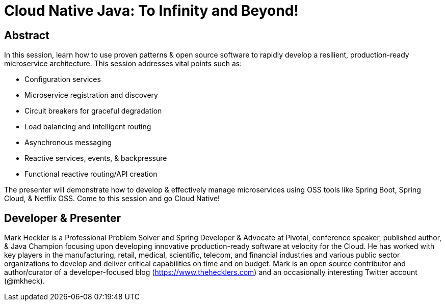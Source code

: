 = Cloud Native Java: To Infinity and Beyond!

== Abstract

In this session, learn how to use proven patterns & open source software to rapidly develop a resilient, production-ready microservice architecture. This session addresses vital points such as:

* Configuration services
* Microservice registration and discovery
* Circuit breakers for graceful degradation
* Load balancing and intelligent routing
* Asynchronous messaging
* Reactive services, events, & backpressure
* Functional reactive routing/API creation

The presenter will demonstrate how to develop & effectively manage microservices using OSS tools like Spring Boot, Spring Cloud, & Netflix OSS. Come to this session and go Cloud Native!

== Developer & Presenter

Mark Heckler is a Professional Problem Solver and Spring Developer & Advocate at Pivotal, conference speaker, published author, & Java Champion focusing upon developing innovative production-ready software at velocity for the Cloud. He has worked with key players in the manufacturing, retail, medical, scientific, telecom, and financial industries and various public sector organizations to develop and deliver critical capabilities on time and on budget. Mark is an open source contributor and author/curator of a developer-focused blog (https://www.thehecklers.com) and an occasionally interesting Twitter account (@mkheck).
